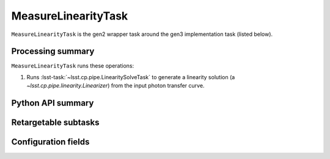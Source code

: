.. lsst-task-topic:: lsst.cp.pipe.MeasureLinearityTask

####################
MeasureLinearityTask
####################

``MeasureLinearityTask`` is the gen2 wrapper task around the gen3 implementation task (listed below).

.. _lsst.cp.pipe.MeasureLinearityTask-processing-summary:

Processing summary
==================

``MeasureLinearityTask`` runs these operations:

#. Runs :lsst-task:`~lsst.cp.pipe.LinearitySolveTask` to generate a linearity solution (a `~lsst.cp.pipe.linearity.Linearizer`) from the input photon transfer curve.


.. _lsst.cp.pipe.MeasureLinearityTask-api:

Python API summary
==================

.. lsst-task-api-summary:: lsst.cp.pipe.MeasureLinearityTask

.. _lsst.cp.pipe.MeasureLinearityTask-subtasks:

Retargetable subtasks
=====================

.. lsst-task-config-subtasks:: lsst.cp.pipe.MeasureLinearityTask

.. _lsst.cp.pipe.MeasureLinearityTask-configs:

Configuration fields
====================

.. lsst-task-config-fields:: lsst.cp.pipe.MeasureLinearityTask
